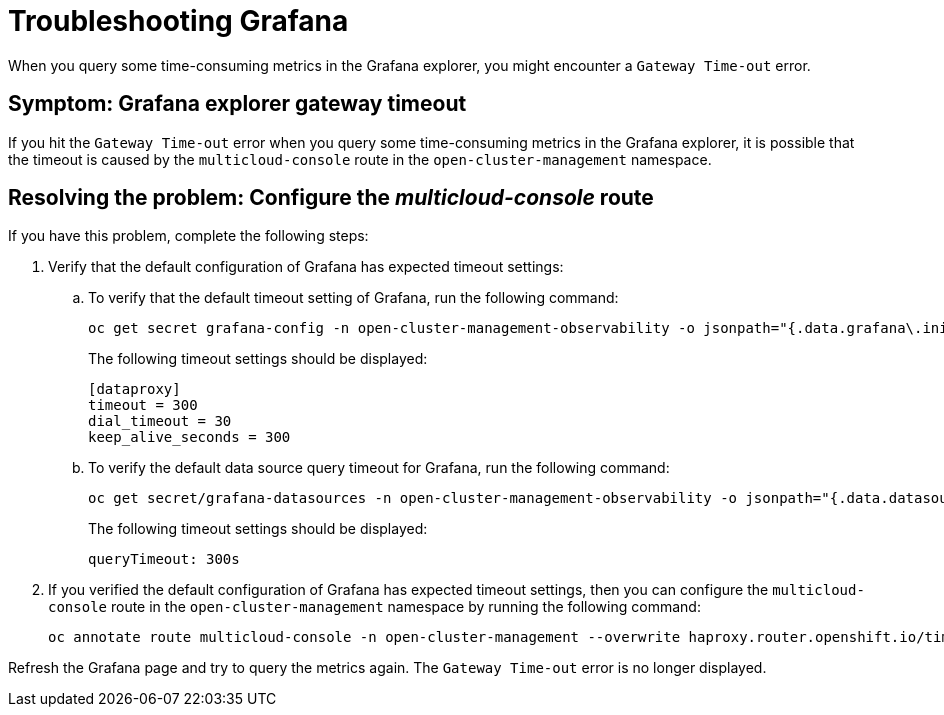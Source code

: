 [#troubleshooting-grafana]
= Troubleshooting Grafana

When you query some time-consuming metrics in the Grafana explorer, you might encounter a `Gateway Time-out` error.

[#symptom-grafana-explorer-gateway-timeout]
== Symptom: Grafana explorer gateway timeout

If you hit the `Gateway Time-out` error when you query some time-consuming metrics in the Grafana explorer, it is possible that the timeout is caused by the `multicloud-console` route in the `open-cluster-management` namespace.

[#resolving-grafana-explorer-gateway-timeout]
== Resolving the problem: Configure the _multicloud-console_ route
//this needs to change--no integrated console.

If you have this problem, complete the following steps:

. Verify that the default configuration of Grafana has expected timeout settings:
.. To verify that the default timeout setting of Grafana, run the following command:
+
----
oc get secret grafana-config -n open-cluster-management-observability -o jsonpath="{.data.grafana\.ini}" | base64 -d | grep dataproxy -A 4
----
+
The following timeout settings should be displayed:
+
----
[dataproxy]
timeout = 300
dial_timeout = 30
keep_alive_seconds = 300
----
.. To verify the default data source query timeout for Grafana, run the following command: 
+
----
oc get secret/grafana-datasources -n open-cluster-management-observability -o jsonpath="{.data.datasources\.yaml}" | base64 -d | grep queryTimeout
----
+
The following timeout settings should be displayed:
+
----
queryTimeout: 300s
----
. If you verified the default configuration of Grafana has expected timeout settings, then you can configure the `multicloud-console` route in the `open-cluster-management` namespace by running the following command:
+
----
oc annotate route multicloud-console -n open-cluster-management --overwrite haproxy.router.openshift.io/timeout=300s
----

Refresh the Grafana page and try to query the metrics again. The `Gateway Time-out` error is no longer displayed.
